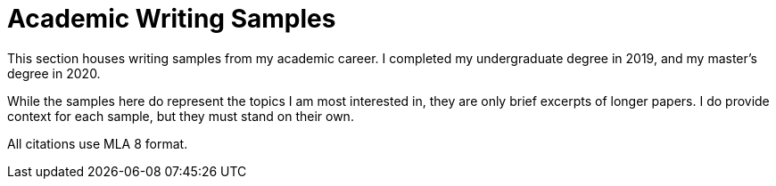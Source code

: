 
= Academic Writing Samples

This section houses writing samples from my academic career.
I completed my undergraduate degree in 2019, and my master's degree in 2020.

While the samples here do represent the topics I am most interested in, they are only brief excerpts of longer papers.
I do provide context for each sample, but they must stand on their own.

All citations use MLA 8 format.

